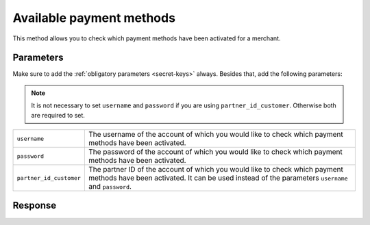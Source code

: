 Available payment methods
=========================

.. api-name:: Reseller API
   :version: 1

.. endpoint::
   :method: GET
   :url: https://www.mollie.com/api/reseller/v1/available-payment-methods

This method allows you to check which payment methods have been activated for a merchant.

Parameters
----------
Make sure to add the :ref:`obligatory parameters <secret-keys>` always. Besides that, add the following
parameters:

.. note:: It is not necessary to set ``username`` and ``password`` if you are using ``partner_id_customer``. Otherwise
          both are required to set.

.. list-table::
   :widths: auto

   * - ``username``

       .. type:: string

     - The username of the account of which you would like to check which payment methods have been activated.

   * - ``password``

       .. type:: string

     - The password of the account of which you would like to check which payment methods have been activated.

   * - ``partner_id_customer``

       .. type:: string

     - The partner ID of the account of which you would like to check which payment methods have been activated. It can
       be used instead of the parameters ``username`` and ``password``.

Response
--------
.. code-block:: http
   :linenos:

   HTTP/1.1 200 OK
   Content-Type: application/xml; charset=utf-8

   <?xml version="1.0"?>
    <response>
        <success>true</success>
         <resultcode>10</resultcode>
         <resultmessage>Customer has the following payment services available.</resultmessage>
         <services>
            <ivr>true</ivr>
            <psms>true</psms>
            <ideal>false</ideal>
            <paysafecard>true</paysafecard>
            <creditcard>false</creditcard>
            <mistercash>false</mistercash>
         </services>
    </response>
